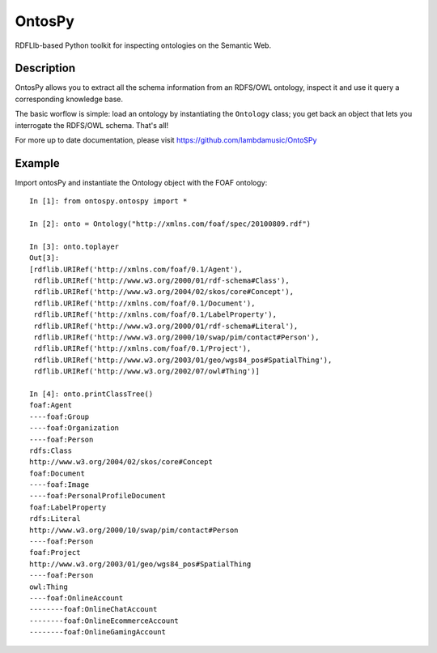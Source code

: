 OntosPy
=======================

RDFLIb-based Python toolkit for inspecting ontologies on the Semantic Web.


Description
------------

OntosPy allows you to extract all the schema information from an RDFS/OWL ontology, inspect it and use it query a corresponding knowledge base. 

The basic worflow is simple: load an ontology by instantiating the ``Ontology`` class; you get back an object that lets you interrogate the RDFS/OWL schema. That's all!

For more up to date documentation, please visit https://github.com/lambdamusic/OntoSPy


Example
---------------------------------------------------

Import ontosPy and instantiate the Ontology object with the FOAF ontology::


	In [1]: from ontospy.ontospy import *

	In [2]: onto = Ontology("http://xmlns.com/foaf/spec/20100809.rdf")

	In [3]: onto.toplayer
	Out[3]:
	[rdflib.URIRef('http://xmlns.com/foaf/0.1/Agent'),
	 rdflib.URIRef('http://www.w3.org/2000/01/rdf-schema#Class'),
	 rdflib.URIRef('http://www.w3.org/2004/02/skos/core#Concept'),
	 rdflib.URIRef('http://xmlns.com/foaf/0.1/Document'),
	 rdflib.URIRef('http://xmlns.com/foaf/0.1/LabelProperty'),
	 rdflib.URIRef('http://www.w3.org/2000/01/rdf-schema#Literal'),
	 rdflib.URIRef('http://www.w3.org/2000/10/swap/pim/contact#Person'),
	 rdflib.URIRef('http://xmlns.com/foaf/0.1/Project'),
	 rdflib.URIRef('http://www.w3.org/2003/01/geo/wgs84_pos#SpatialThing'),
	 rdflib.URIRef('http://www.w3.org/2002/07/owl#Thing')]

	In [4]: onto.printClassTree()
	foaf:Agent
	----foaf:Group
	----foaf:Organization
	----foaf:Person
	rdfs:Class
	http://www.w3.org/2004/02/skos/core#Concept
	foaf:Document
	----foaf:Image
	----foaf:PersonalProfileDocument
	foaf:LabelProperty
	rdfs:Literal
	http://www.w3.org/2000/10/swap/pim/contact#Person
	----foaf:Person
	foaf:Project
	http://www.w3.org/2003/01/geo/wgs84_pos#SpatialThing
	----foaf:Person
	owl:Thing
	----foaf:OnlineAccount
	--------foaf:OnlineChatAccount
	--------foaf:OnlineEcommerceAccount
	--------foaf:OnlineGamingAccount


